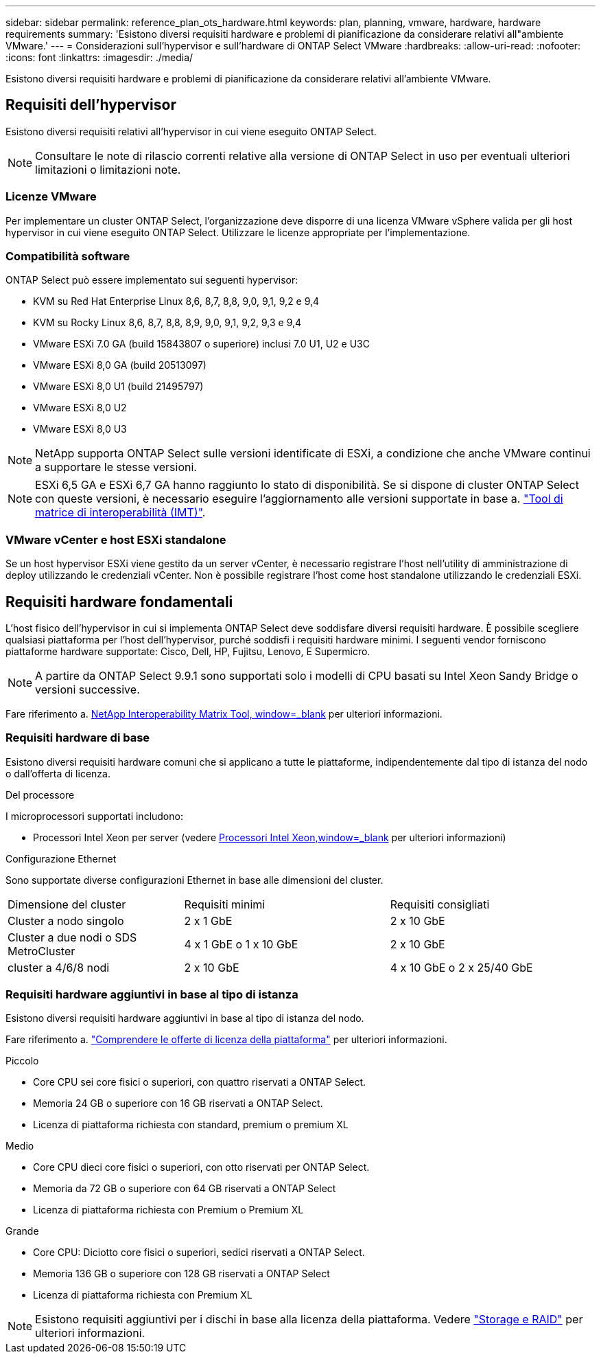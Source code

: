 ---
sidebar: sidebar 
permalink: reference_plan_ots_hardware.html 
keywords: plan, planning, vmware, hardware, hardware requirements 
summary: 'Esistono diversi requisiti hardware e problemi di pianificazione da considerare relativi all"ambiente VMware.' 
---
= Considerazioni sull'hypervisor e sull'hardware di ONTAP Select VMware
:hardbreaks:
:allow-uri-read: 
:nofooter: 
:icons: font
:linkattrs: 
:imagesdir: ./media/


[role="lead"]
Esistono diversi requisiti hardware e problemi di pianificazione da considerare relativi all'ambiente VMware.



== Requisiti dell'hypervisor

Esistono diversi requisiti relativi all'hypervisor in cui viene eseguito ONTAP Select.


NOTE: Consultare le note di rilascio correnti relative alla versione di ONTAP Select in uso per eventuali ulteriori limitazioni o limitazioni note.



=== Licenze VMware

Per implementare un cluster ONTAP Select, l'organizzazione deve disporre di una licenza VMware vSphere valida per gli host hypervisor in cui viene eseguito ONTAP Select. Utilizzare le licenze appropriate per l'implementazione.



=== Compatibilità software

ONTAP Select può essere implementato sui seguenti hypervisor:

* KVM su Red Hat Enterprise Linux 8,6, 8,7, 8,8, 9,0, 9,1, 9,2 e 9,4
* KVM su Rocky Linux 8,6, 8,7, 8,8, 8,9, 9,0, 9,1, 9,2, 9,3 e 9,4
* VMware ESXi 7.0 GA (build 15843807 o superiore) inclusi 7.0 U1, U2 e U3C
* VMware ESXi 8,0 GA (build 20513097)
* VMware ESXi 8,0 U1 (build 21495797)
* VMware ESXi 8,0 U2
* VMware ESXi 8,0 U3



NOTE: NetApp supporta ONTAP Select sulle versioni identificate di ESXi, a condizione che anche VMware continui a supportare le stesse versioni.


NOTE: ESXi 6,5 GA e ESXi 6,7 GA hanno raggiunto lo stato di disponibilità. Se si dispone di cluster ONTAP Select con queste versioni, è necessario eseguire l'aggiornamento alle versioni supportate in base a. https://mysupport.netapp.com/matrix["Tool di matrice di interoperabilità (IMT)"^].



=== VMware vCenter e host ESXi standalone

Se un host hypervisor ESXi viene gestito da un server vCenter, è necessario registrare l'host nell'utility di amministrazione di deploy utilizzando le credenziali vCenter. Non è possibile registrare l'host come host standalone utilizzando le credenziali ESXi.



== Requisiti hardware fondamentali

L'host fisico dell'hypervisor in cui si implementa ONTAP Select deve soddisfare diversi requisiti hardware. È possibile scegliere qualsiasi piattaforma per l'host dell'hypervisor, purché soddisfi i requisiti hardware minimi. I seguenti vendor forniscono piattaforme hardware supportate: Cisco, Dell, HP, Fujitsu, Lenovo, E Supermicro.


NOTE: A partire da ONTAP Select 9.9.1 sono supportati solo i modelli di CPU basati su Intel Xeon Sandy Bridge o versioni successive.

Fare riferimento a. https://mysupport.netapp.com/matrix["NetApp Interoperability Matrix Tool, window=_blank"] per ulteriori informazioni.



=== Requisiti hardware di base

Esistono diversi requisiti hardware comuni che si applicano a tutte le piattaforme, indipendentemente dal tipo di istanza del nodo o dall'offerta di licenza.

.Del processore
I microprocessori supportati includono:

* Processori Intel Xeon per server (vedere link:https://www.intel.com/content/www/us/en/products/processors/xeon/view-all.html?Processor+Type=1003["Processori Intel Xeon,window=_blank"] per ulteriori informazioni)


.Configurazione Ethernet
Sono supportate diverse configurazioni Ethernet in base alle dimensioni del cluster.

[cols="30,35,35"]
|===


| Dimensione del cluster | Requisiti minimi | Requisiti consigliati 


| Cluster a nodo singolo | 2 x 1 GbE | 2 x 10 GbE 


| Cluster a due nodi o SDS MetroCluster | 4 x 1 GbE o 1 x 10 GbE | 2 x 10 GbE 


| cluster a 4/6/8 nodi | 2 x 10 GbE | 4 x 10 GbE o 2 x 25/40 GbE 
|===


=== Requisiti hardware aggiuntivi in base al tipo di istanza

Esistono diversi requisiti hardware aggiuntivi in base al tipo di istanza del nodo.

Fare riferimento a. link:concept_lic_platforms.html["Comprendere le offerte di licenza della piattaforma"] per ulteriori informazioni.

.Piccolo
* Core CPU sei core fisici o superiori, con quattro riservati a ONTAP Select.
* Memoria 24 GB o superiore con 16 GB riservati a ONTAP Select.
* Licenza di piattaforma richiesta con standard, premium o premium XL


.Medio
* Core CPU dieci core fisici o superiori, con otto riservati per ONTAP Select.
* Memoria da 72 GB o superiore con 64 GB riservati a ONTAP Select
* Licenza di piattaforma richiesta con Premium o Premium XL


.Grande
* Core CPU: Diciotto core fisici o superiori, sedici riservati a ONTAP Select.
* Memoria 136 GB o superiore con 128 GB riservati a ONTAP Select
* Licenza di piattaforma richiesta con Premium XL



NOTE: Esistono requisiti aggiuntivi per i dischi in base alla licenza della piattaforma. Vedere link:reference_plan_ots_storage.html["Storage e RAID"] per ulteriori informazioni.
